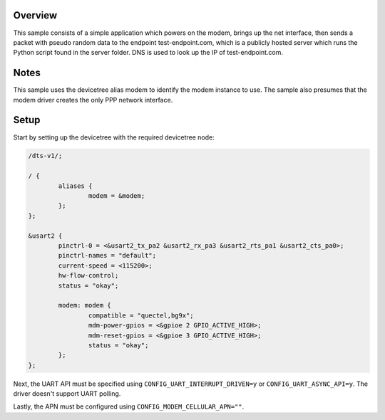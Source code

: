 .. zephyr:code-sample:: cellular-modem
   :name: Cellular modem

   Use a cellular modem to communicate with a UDP server.

Overview
********

This sample consists of a simple application which powers on
the modem, brings up the net interface, then sends a packet
with pseudo random data to the endpoint test-endpoint.com,
which is a publicly hosted server which runs the Python
script found in the server folder. DNS is used to look
up the IP of test-endpoint.com.

Notes
*****

This sample uses the devicetree alias modem to identify
the modem instance to use. The sample also presumes that
the modem driver creates the only PPP network interface.

Setup
*****

Start by setting up the devicetree with the required
devicetree node:

.. code-block:: devicetree

   /dts-v1/;

   / {
           aliases {
                   modem = &modem;
           };
   };

   &usart2 {
           pinctrl-0 = <&usart2_tx_pa2 &usart2_rx_pa3 &usart2_rts_pa1 &usart2_cts_pa0>;
           pinctrl-names = "default";
           current-speed = <115200>;
           hw-flow-control;
           status = "okay";

           modem: modem {
                   compatible = "quectel,bg9x";
                   mdm-power-gpios = <&gpioe 2 GPIO_ACTIVE_HIGH>;
                   mdm-reset-gpios = <&gpioe 3 GPIO_ACTIVE_HIGH>;
                   status = "okay";
           };
   };

Next, the UART API must be specified using ``CONFIG_UART_INTERRUPT_DRIVEN=y`` or
``CONFIG_UART_ASYNC_API=y``. The driver doesn't support UART polling.

Lastly, the APN must be configured using ``CONFIG_MODEM_CELLULAR_APN=""``.
